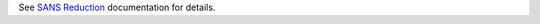 See `SANS
Reduction <http://www.mantidproject.org/Reduction_for_HFIR_SANS>`__
documentation for details.

